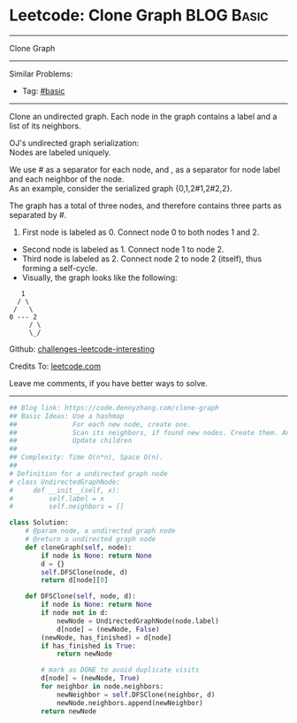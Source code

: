 * Leetcode: Clone Graph                                              :BLOG:Basic:
#+STARTUP: showeverything
#+OPTIONS: toc:nil \n:t ^:nil creator:nil d:nil
:PROPERTIES:
:type:     graph, dfs, serialize
:END:
---------------------------------------------------------------------
Clone Graph
---------------------------------------------------------------------
Similar Problems:
- Tag: [[https://code.dennyzhang.com/category/basic][#basic]]
---------------------------------------------------------------------
Clone an undirected graph. Each node in the graph contains a label and a list of its neighbors.

OJ's undirected graph serialization:
Nodes are labeled uniquely.

We use # as a separator for each node, and , as a separator for node label and each neighbor of the node.
As an example, consider the serialized graph {0,1,2#1,2#2,2}.

The graph has a total of three nodes, and therefore contains three parts as separated by #.

1. First node is labeled as 0. Connect node 0 to both nodes 1 and 2.
- Second node is labeled as 1. Connect node 1 to node 2.
- Third node is labeled as 2. Connect node 2 to node 2 (itself), thus forming a self-cycle.
- Visually, the graph looks like the following:
#+BEGIN_EXAMPLE
       1
      / \
     /   \
    0 --- 2
         / \
         \_/
#+END_EXAMPLE

Github: [[https://github.com/DennyZhang/challenges-leetcode-interesting/tree/master/problems/clone-graph][challenges-leetcode-interesting]]

Credits To: [[https://leetcode.com/problems/clone-graph/description/][leetcode.com]]

Leave me comments, if you have better ways to solve.
---------------------------------------------------------------------

#+BEGIN_SRC python
## Blog link: https://code.dennyzhang.com/clone-graph
## Basic Ideas: Use a hashmap
##              For each new node, create one.
##              Scan its neighbors, if found new nodes. Create them. And update mapping
##              Update children
##
## Complexity: Time O(n*n), Space O(n).
##
# Definition for a undirected graph node
# class UndirectedGraphNode:
#     def __init__(self, x):
#         self.label = x
#         self.neighbors = []

class Solution:
    # @param node, a undirected graph node
    # @return a undirected graph node
    def cloneGraph(self, node):
        if node is None: return None
        d = {}
        self.DFSClone(node, d)
        return d[node][0]

    def DFSClone(self, node, d):
        if node is None: return None
        if node not in d:
            newNode = UndirectedGraphNode(node.label)
            d[node] = (newNode, False)
        (newNode, has_finished) = d[node]
        if has_finished is True:
            return newNode

        # mark as DONE to avoid duplicate visits
        d[node] = (newNode, True)
        for neighbor in node.neighbors:
            newNeighbor = self.DFSClone(neighbor, d)
            newNode.neighbors.append(newNeighbor)
        return newNode
#+END_SRC

#+BEGIN_HTML
<div style="overflow: hidden;">
<div style="float: left; padding: 5px"> <a href="https://www.linkedin.com/in/dennyzhang001"><img src="https://www.dennyzhang.com/wp-content/uploads/sns/linkedin.png" alt="linkedin" /></a></div>
<div style="float: left; padding: 5px"><a href="https://github.com/DennyZhang"><img src="https://www.dennyzhang.com/wp-content/uploads/sns/github.png" alt="github" /></a></div>
<div style="float: left; padding: 5px"><a href="https://www.dennyzhang.com/slack" target="_blank" rel="nofollow"><img src="https://slack.dennyzhang.com/badge.svg" alt="slack"/></a></div>
</div>
#+END_HTML

